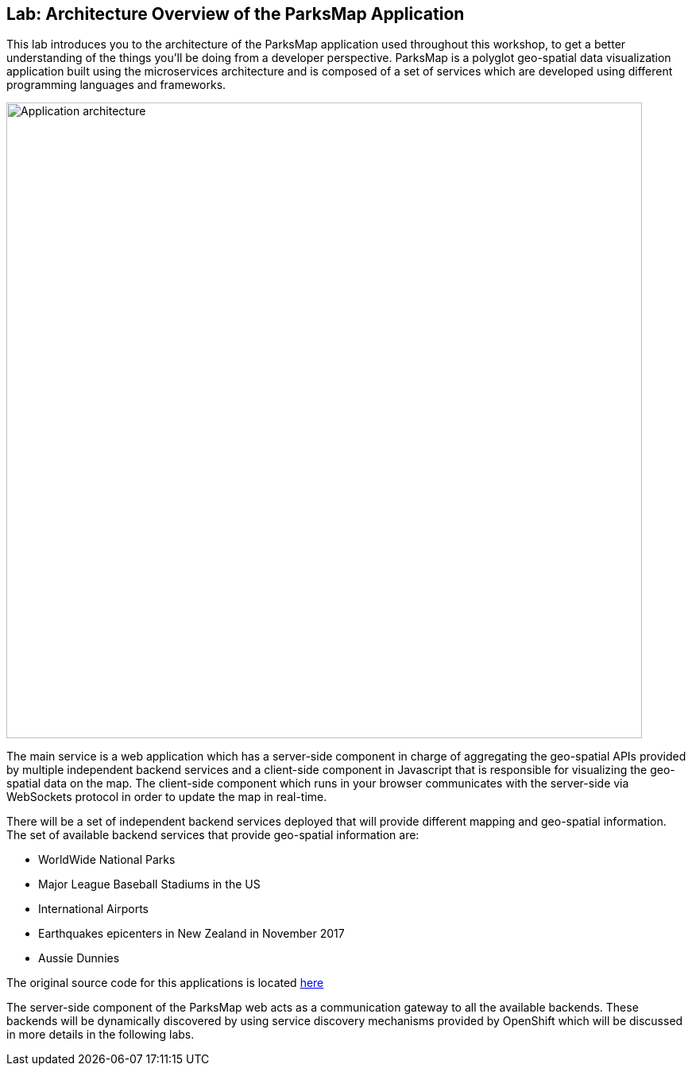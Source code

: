 ## Lab: Architecture Overview of the ParksMap Application

This lab introduces you to the architecture of the ParksMap application used throughout this workshop, to get a better understanding of the things you'll be doing from a developer perspective. ParksMap is a polyglot geo-spatial data visualization application built using the microservices architecture and is composed of a set of services which are developed using different programming languages and frameworks.

image::roadshow-app-architecture.png[Application architecture,800,align="center"]

The main service is a web application which has a server-side component in charge of aggregating the geo-spatial APIs provided by multiple independent backend services and a client-side component in Javascript that is responsible for visualizing the geo-spatial data on the map. The client-side component which runs in your browser communicates with the server-side via WebSockets protocol in order to update the map in real-time.

There will be a set of independent backend services deployed that will provide different mapping and geo-spatial information. The set of available backend services that provide geo-spatial information are:

* WorldWide National Parks
* Major League Baseball Stadiums in the US
* International Airports
* Earthquakes epicenters in New Zealand in November 2017
* Aussie Dunnies

The original source code for this applications is located link:https://github.com/openshift-roadshow/[here]

The server-side component of the ParksMap web acts as a communication gateway to all the available backends. These backends will be dynamically discovered by using service discovery mechanisms provided by OpenShift which will be discussed in more details in the following labs.
